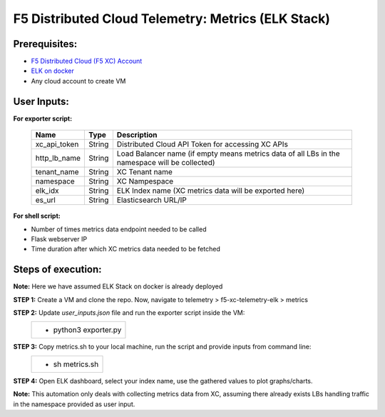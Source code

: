 F5 Distributed Cloud Telemetry: Metrics (ELK Stack) 
#########################################################


Prerequisites:
--------------

-  `F5 Distributed Cloud (F5 XC) Account <https://console.ves.volterra.io/signup/usage_plan>`__
-  `ELK on docker <https://github.com/deviantony/docker-elk>`__
-   Any cloud account to create VM


User Inputs:
------------

**For exporter script:**

   +------------------------------------------+--------------+-----------------------------------------------------------------------------------------------+
   |         **Name**                         |  **Type**    |      **Description**                                                                          |
   +==========================================+==============+===============================================================================================+
   | xc_api_token                             |    String    | Distributed Cloud API Token for accessing XC APIs                                             |
   +------------------------------------------+--------------+-----------------------------------------------------------------------------------------------+
   | http_lb_name                             |    String    | Load Balancer name (if empty means metrics data of all LBs in the namespace will be collected)|
   +------------------------------------------+--------------+-----------------------------------------------------------------------------------------------+
   | tenant_name                              |    String    | XC Tenant name                                                                                |
   +------------------------------------------+--------------+-----------------------------------------------------------------------------------------------+
   | namespace                                |    String    | XC Nampespace                                                                                 |
   +------------------------------------------+--------------+-----------------------------------------------------------------------------------------------+
   | elk_idx                                  |    String    | ELK Index name (XC metrics data will be exported here)                                        |
   +------------------------------------------+--------------+-----------------------------------------------------------------------------------------------+
   | es_url                                   |    String    | Elasticsearch URL/IP                                                                          |
   +------------------------------------------+--------------+-----------------------------------------------------------------------------------------------+

**For shell script:**

- Number of times metrics data endpoint needed to be called
- Flask webserver IP 
- Time duration after which XC metrics data needed to be fetched


Steps of execution:
-------------------

**Note:** Here we have assumed ELK Stack on docker is already deployed

**STEP 1:** Create a VM and clone the repo. Now, navigate to telemetry > f5-xc-telemetry-elk > metrics

**STEP 2:** Update `user_inputs.json` file and run the exporter script inside the VM:
   +----------------------------------------------------------------------------------------------------------------+
   |        - python3 exporter.py                                                                                   |
   +----------------------------------------------------------------------------------------------------------------+

**STEP 3:** Copy metrics.sh to your local machine, run the script and provide inputs from command line:
   +----------------------------------------------------------------------------------------------------------------+
   |        - sh metrics.sh                                                                                         |
   +----------------------------------------------------------------------------------------------------------------+

**STEP 4:** Open ELK dashboard, select your index name, use the gathered values to plot graphs/charts.

.. image:: ./assets/response_throughput.png

**Note:** This automation only deals with collecting metrics data from XC, assuming there already exists LBs handling traffic in the namespace provided as user input.
